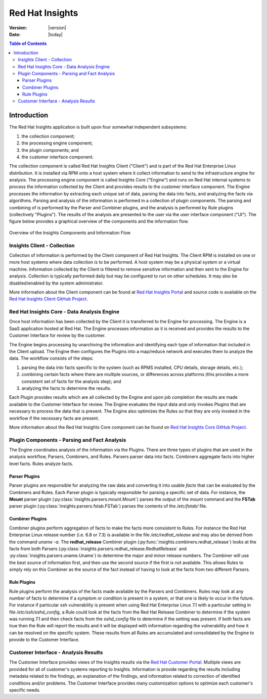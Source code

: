 ################
Red Hat Insights
################

:Version: |version|
:Date: |today|

.. contents:: Table of Contents
    :depth: 6

************
Introduction
************

The Red Hat Insights application is built upon four somewhat independent
subsystems:

#. the collection component;
#. the processing engine component;
#. the plugin components; and
#. the customer interface component.

The collection component is called Red Hat Insights Client ("Client") and is part
of the
Red Hat Enterprise Linux distribution.  It is installed via RPM onto a host
system where it collect information to send to the infrastructure engine for
analysis.  The processing engine component is called Insights Core ("Engine")
and runs on Red Hat
internal systems to process the information collected by the Client and provides
results to the customer interface component.  The Engine processes the information
by extracting each unique set of data, parsing the data into facts,
and analyzing the facts via algorithms.  Parsing and analysis of the information
is performed in a collection of plugin components.  The parsing and combining of
is performed by the Parser and Combiner plugins, and the analysis is performed by
Rule plugins (collectively "Plugins"). The results of the analysis
are presented to the user via the user interface component ("UI").  The figure
below provides a graphical overview of the components and the information flow.

.. figure:: insights_overview.png
   :alt: Insights Overview

Overview of the Insights Components and Information Flow


Insights Client - Collection
============================

Collection of information is performed by the Client component of Red Hat Insights.
The Client RPM is installed on one or more host systems where data collection is to
be performed. A host system may be a physical system or a virtual machine.
Information collected by the Client is filtered to remove sensitive information
and then sent to the Engine for analysis.  Collection is typically performed
daily but may be configured to run on other schedules.  It may also be
disabled/enabled by the system administrator.

.. todo:: TODO: Include info about archives for Satellite and virtual machines.

.. todo:: TODO: Include info about types of data collected, for example the spec
   types such as command spec, filespec, etc.

More information about the
Client component can be found at `Red Hat Insights Portal`_ and source code is
available on the `Red Hat Insights Client GitHub Project`_.


Red Hat Insights Core - Data Analysis Engine
============================================

Once host information has been collected by the Client it is transferred to
the Engine for processing.  The Engine is a SaaS application hosted at Red Hat.
The Engine processes information as it is received and provides the results
to the Customer Interface for review by the customer.


The Engine begins processing by unarchiving the information
and identifying each type of information that included in the Client upload.
The Engine then configures the Plugins into a
map/reduce network and executes them to analyze the data.
The workflow consists of the steps:

1. parsing the data into facts specific to the system (such as RPMS installed,
   CPU details, storage details, etc.);
2. combining certain facts where there are multiple sources, or differences
   across platforms (this provides a more consistent set of facts for the
   analysis step); and
3. analyzing the facts to determine the results.

Each Plugin provides results which are all collected by the Engine and
upon job completion the results are made available to the Customer
Interface for review. The Engine evaluates the input data and only invokes
Plugins that are necessary to process the data that is present. The Engine
also optimizes the Rules so that they are only invoked in the workflow
if the necessary facts are present.

More information about the Red Hat Insights Core component can be found on
`Red Hat Insights Core GitHub Project`_.


Plugin Components - Parsing and Fact Analysis
=============================================

The Engine coordinates analysis of the information via the Plugins. There
are three types of plugins that are used in the analysis workflow, Parsers,
Combiners, and Rules.  Parsers parser data into facts.  Combiners aggregate
facts into higher level facts.  Rules analyze facts.

Parser Plugins
--------------

Parser plugins are responsible for analyzing the raw data
and converting it into usable *facts* that can be evaluated by the
Combiners and Rules.  Each Parser plugin is typically responsible
for parsing a specific set of data.  For instance, the **Mount** parser
plugin (:py:class:`insights.parsers.mount.Mount`)
parses the output of the `mount` command and the **FSTab**
parser plugin (:py:class:`insights.parsers.fstab.FSTab`)
parses the contents of the `/etc/fstab/` file.

Combiner Plugins
----------------

Combiner plugins perform aggregation of facts to make the facts more consistent
to Rules.  For instance the Red Hat Enterprise Linux release number (i.e. 6.8 or 7.3)
is available
in the file `/etc/redhat_release` and may also be derived from the command
`uname -a`.  The **redhat_release** Combiner plugin
(:py:func:`insights.combiners.redhat_release`) looks at the facts from
both Parsers (:py:class:`insights.parsers.redhat_release.RedhatRelease` and
:py:class:`insights.parsers.uname.Uname`) to determine the major and minor release
numbers.  The Combiner will use the best source of information first, and then
use the second source if the first is not available.  This allows Rules to
simply rely on this Combiner as the source of the fact instead of having
to look at the facts from two different Parsers.

Rule Plugins
------------

Rule plugins perform the analysis of the facts made available by the Parsers
and Combiners.  Rules may look at any number of facts to determine if a
symptom or condition is present in a system, or that one is likely to occur
in the future.  For instance if particular ssh vulnerability is present
when using Red Hat Enterprise Linux 7.1 with a particular setting in
file `/etc/ssh/sshd_config`, a Rule could look at the facts from the Red Hat Release
Combiner to determine if the system was running 7.1 and then check
facts from the `sshd_config` file to determine if the setting was present.
If both facts are true then the Rule will report the results and it
will be displayed with information regarding the vulnerability and
how it can be resolved on the specific system. These results from
all Rules are accumulated and consolidated by the Engine to provide to the
Customer Interface.


Customer Interface - Analysis Results
=====================================

The Customer Interface provides views of the Insights results via the
`Red Hat Customer Portal`_. Multiple views are provided for all
of customer's systems reporting to Insights.  Information is provide
regarding the results including metadata related to the findings,
an explanation of the findings, and information related to correction
of identified conditions and/or problems.  The Customer Interface provides
many customization options to optimize each customer's specific needs.


.. --------------------------------------------------------------------
.. Put all of the references that are used throughout the document here
.. Links:

.. _Red Hat Customer Portal: https://access.redhat.com
.. _Red Hat Insights Portal: https://access.redhat.com/products/red-hat-insights.
.. _insights-core Repository: https://github.com/RedHatInsights/insights-core
.. _Mozilla OpenSSH Security Guidelines: https://wiki.mozilla.org/Security/Guidelines/OpenSSH
.. _Red Hat Insights Client GitHub Project: http://github.com/redhataccess/insights-client
.. _Red Hat Insights Core GitHub Project: http://github.com/RedHatInsights/insights-core
